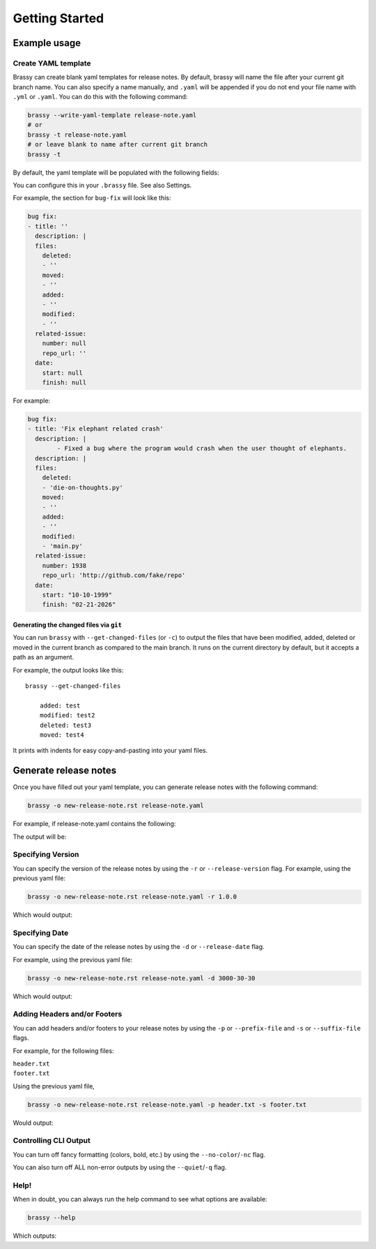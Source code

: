 Getting Started
===============

Example usage
-------------

Create YAML template
^^^^^^^^^^^^^^^^^^^^

Brassy can create blank yaml templates for release notes.
By default, brassy will name the file after your current git
branch name. You can also specify a name manually, and
``.yaml`` will be appended if you do not end your file name with
``.yml`` or ``.yaml``. You can do this with the following command:

.. code-block:: bash

    brassy --write-yaml-template release-note.yaml
    # or
    brassy -t release-note.yaml
    # or leave blank to name after current git branch
    brassy -t

By default, the yaml template will be populated with the following fields:

.. runcmd:: python3 -c "from brassy import brassy; print('\n'.join(brassy.default_categories))"

You can configure this in your ``.brassy`` file. See also Settings.

For example, the section for ``bug-fix`` will look like this:

.. code-block:: yaml

    bug fix:
    - title: ''
      description: |
      files:
        deleted:
        - ''
        moved:
        - ''
        added:
        - ''
        modified:
        - ''
      related-issue:
        number: null
        repo_url: ''
      date:
        start: null
        finish: null

For example:

.. code-block:: yaml

    bug fix:
    - title: 'Fix elephant related crash'
      description: |
            - Fixed a bug where the program would crash when the user thought of elephants.
      description: |
      files:
        deleted:
        - 'die-on-thoughts.py'
        moved:
        - ''
        added:
        - ''
        modified:
        - 'main.py'
      related-issue:
        number: 1938
        repo_url: 'http://github.com/fake/repo'
      date:
        start: "10-10-1999"
        finish: "02-21-2026"

Generating the changed files via ``git``
""""""""""""""""""""""""""""""""""""""""

You can run ``brassy`` with ``--get-changed-files`` (or ``-c``)
to output the files that have been
modified, added, deleted or moved in the current branch as compared to the main
branch. It runs on the current directory by default,
but it accepts a path as an argument.

For example, the output looks like this:

::

    brassy --get-changed-files

        added: test
        modified: test2
        deleted: test3
        moved: test4

It prints with indents for easy copy-and-pasting into your yaml files.

Generate release notes
----------------------

Once you have filled out your yaml template,
you can generate release notes with the following command:

.. code-block:: bash

    brassy -o new-release-note.rst release-note.yaml

For example, if release-note.yaml contains the following:

.. literalinclude :: ./examples/basic-usage/release-note.yaml
   :language: yaml

The output will be:

.. literalinclude :: ./examples/basic-usage/new-release-note
   :language: rst

Specifying Version
^^^^^^^^^^^^^^^^^^

You can specify the version of the release notes by using the ``-r`` or ``--release-version`` flag.
For example, using the previous yaml file:

.. code-block:: bash

    brassy -o new-release-note.rst release-note.yaml -r 1.0.0

Which would output:

.. literalinclude :: ./examples/basic-usage/new-release-note-v1
   :language: rst

Specifying Date
^^^^^^^^^^^^^^^

You can specify the date of the release notes by using the ``-d`` or ``--release-date`` flag.

For example, using the previous yaml file:

.. code-block:: bash

    brassy -o new-release-note.rst release-note.yaml -d 3000-30-30

Which would output:

.. literalinclude :: ./examples/basic-usage/new-release-note-date
   :language: rst

Adding Headers and/or Footers
^^^^^^^^^^^^^^^^^^^^^^^^^^^^^

You can add headers and/or footers to your release notes by using the
``-p`` or ``--prefix-file`` and ``-s`` or ``--suffix-file`` flags.

For example, for the following files:

``header.txt``
    .. literalinclude :: ./examples/basic-usage/header.txt
``footer.txt``
    .. literalinclude :: ./examples/basic-usage/footer.txt

Using the previous yaml file,

.. code-block:: bash

    brassy -o new-release-note.rst release-note.yaml -p header.txt -s footer.txt

Would output:

.. literalinclude :: ./examples/basic-usage/new-release-note-header-footer

Controlling CLI Output
^^^^^^^^^^^^^^^^^^^^^^

You can turn off fancy formatting (colors, bold, etc.) by using the ``--no-color``/``-nc`` flag.

You can also turn off ALL non-error outputs by using the ``--quiet``/``-q`` flag.

Help!
^^^^^

When in doubt, you can always run the help command to see what options are available:

.. code-block:: bash

    brassy --help

Which outputs:

.. runcmd:: brassy --help
